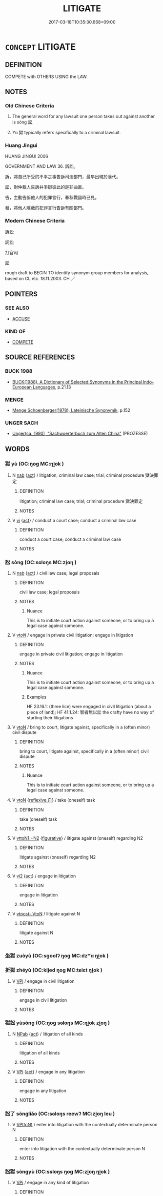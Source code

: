 # -*- mode: mandoku-tls-view -*-
#+TITLE: LITIGATE
#+DATE: 2017-03-18T10:35:30.668+09:00        
#+STARTUP: content
* =CONCEPT= LITIGATE
:PROPERTIES:
:CUSTOM_ID: uuid-51a3a4ec-ad6e-49fd-a412-bc64dff53f80
:SYNONYM+:  LAWSUIT
:SYNONYM+:  LITIGATION
:SYNONYM+:  LEGAL ACTION
:SYNONYM+:  SUIT
:SYNONYM+:  CASE
:SYNONYM+:  ACTION
:SYNONYM+:  LEGAL PROCEEDINGS
:SYNONYM+:  JUDICIAL PROCEEDINGS
:SYNONYM+:  PROCEEDINGS
:SYNONYM+:  LITIGATION
:SYNONYM+:  TRIAL
:SYNONYM+:  LEGAL DISPUTE
:SYNONYM+:  LEGAL CONTEST.
:SYNONYM+:  LEGAL PROCEEDINGS
:SYNONYM+:  LEGAL ACTION
:SYNONYM+:  LAWSUIT
:SYNONYM+:  LEGAL DISPUTE
:SYNONYM+:  LEGAL CASE
:SYNONYM+:  CASE
:SYNONYM+:  SUIT
:SYNONYM+:  PROSECUTION
:SYNONYM+:  INDICTMENT
:TR_ZH: 打官司
:TR_OCH: 訟
:END:
** DEFINITION

COMPETE with OTHERS USING the LAW.

** NOTES

*** Old Chinese Criteria
1. The general word for any lawsuit one person takes out against another is sòng 訟.

2. Yù 獄 typically refers specifically to a criminal lawsuit.

*** Huang Jingui
HUANG JINGUI 2006

GOVERNMENT AND LAW 36. 訴訟。

訴，將自己所受的不平之事告訴司法部門，最早出現於漢代。

訟，對仲裁人告訴并爭辯彼此的是非曲直。

告，主動告訴他人的犯罪言行，春秋戰國時已見。

發，將他人隱蔽的犯罪言行告訴有關部門。

*** Modern Chinese Criteria
訴訟

詞訟

打官司

訟

rough draft to BEGIN TO identify synonym group members for analysis, based on CL etc. 18.11.2003. CH ／

** POINTERS
*** SEE ALSO
 - [[tls:concept:ACCUSE][ACCUSE]]

*** KIND OF
 - [[tls:concept:COMPETE][COMPETE]]

** SOURCE REFERENCES
*** BUCK 1988
 - [[cite:BUCK-1988][BUCK(1988), A Dictionary of Selected Synonyms in the Principal Indo-European Languages]], p.21.13

*** MENGE
 - [[cite:MENGE][Menge Schoenberger(1978), Lateinische Synonymik]], p.152

*** UNGER SACH
 - [[cite:UNGER-SACH][Unger(ca. 1990), "Sachwoerterbuch zum Alten China"]] (PROZESSE)
** WORDS
   :PROPERTIES:
   :VISIBILITY: children
   :END:
*** 獄 yù (OC:ŋoɡ MC:ŋi̯ok )
:PROPERTIES:
:CUSTOM_ID: uuid-f603bbd5-f5b8-41f3-9b07-c0049269cdce
:Char+: 獄(94,11/13) 
:GY_IDS+: uuid-0729aedc-818d-4f8c-85f7-c612923624de
:PY+: yù     
:OC+: ŋoɡ     
:MC+: ŋi̯ok     
:END: 
**** N [[tls:syn-func::#uuid-76be1df4-3d73-4e5f-bbc2-729542645bc8][nab]] {[[tls:sem-feat::#uuid-f55cff2f-f0e3-4f08-a89c-5d08fcf3fe89][act]]} / litigation; criminal law case; trial; criminal procedure 獄決罪定
:PROPERTIES:
:CUSTOM_ID: uuid-5def6ee2-1b18-4c23-a86d-b127269c97d1
:WARRING-STATES-CURRENCY: 3
:END:
****** DEFINITION

litigation; criminal law case; trial; criminal procedure 獄決罪定

****** NOTES

**** V [[tls:syn-func::#uuid-c20780b3-41f9-491b-bb61-a269c1c4b48f][vi]] {[[tls:sem-feat::#uuid-f55cff2f-f0e3-4f08-a89c-5d08fcf3fe89][act]]} / conduct a court case; conduct a criminal law case
:PROPERTIES:
:CUSTOM_ID: uuid-10b23008-9688-4e62-84da-5d8d63c31089
:WARRING-STATES-CURRENCY: 5
:END:
****** DEFINITION

conduct a court case; conduct a criminal law case

****** NOTES

*** 訟 sòng (OC:sɢloŋs MC:zi̯oŋ )
:PROPERTIES:
:CUSTOM_ID: uuid-d0bdfe8f-29a8-46ae-8669-30f8b3d43dc9
:Char+: 訟(149,4/11) 
:GY_IDS+: uuid-330123c8-6a7f-4671-8ee3-4c6dcd9a1e89
:PY+: sòng     
:OC+: sɢloŋs     
:MC+: zi̯oŋ     
:END: 
**** N [[tls:syn-func::#uuid-76be1df4-3d73-4e5f-bbc2-729542645bc8][nab]] {[[tls:sem-feat::#uuid-f55cff2f-f0e3-4f08-a89c-5d08fcf3fe89][act]]} / civil law case; legal proposals
:PROPERTIES:
:CUSTOM_ID: uuid-2f740248-a110-44b2-8cb4-6968e8884b0c
:WARRING-STATES-CURRENCY: 5
:END:
****** DEFINITION

civil law case; legal proposals

****** NOTES

******* Nuance
This is to initiate court action against someone, or to bring up a legal case against someone.

**** V [[tls:syn-func::#uuid-53cee9f8-4041-45e5-ae55-f0bfdec33a11][vt/oN/]] / engage in private civil litigation; engage in litigation
:PROPERTIES:
:CUSTOM_ID: uuid-67c475b2-4c5f-4d27-9d24-5817e4219efe
:WARRING-STATES-CURRENCY: 5
:END:
****** DEFINITION

engage in private civil litigation; engage in litigation

****** NOTES

******* Nuance
This is to initiate court action against someone, or to bring up a legal case against someone.

******* Examples
HF 23.16.1: (three lice) were engaged in civil litigation (about a piece of land); HF 41.1.24: 智者無以訟 the crafty have no way of starting their litigations

**** V [[tls:syn-func::#uuid-fbfb2371-2537-4a99-a876-41b15ec2463c][vtoN]] / bring to court, litigate against, specifically in a (often minor) civil dispute
:PROPERTIES:
:CUSTOM_ID: uuid-ee044f75-dfa5-4032-a536-82d3018b17e6
:WARRING-STATES-CURRENCY: 5
:END:
****** DEFINITION

bring to court, litigate against, specifically in a (often minor) civil dispute

****** NOTES

******* Nuance
This is to initiate court action against someone, or to bring up a legal case against someone.

**** V [[tls:syn-func::#uuid-fbfb2371-2537-4a99-a876-41b15ec2463c][vtoN]] {[[tls:sem-feat::#uuid-92ae8363-92d9-4b96-80a4-b07bc6788113][reflexive.自]]} / take (oneself)  task
:PROPERTIES:
:CUSTOM_ID: uuid-9317cc39-a366-4afa-9e6e-33a05eb9ee34
:END:
****** DEFINITION

take (oneself)  task

****** NOTES

**** V [[tls:syn-func::#uuid-a2c810ab-05c4-4ed2-86eb-c954618d8429][vttoN1.+N2]] {[[tls:sem-feat::#uuid-2e48851c-928e-40f0-ae0d-2bf3eafeaa17][figurative]]} / litigate against (oneself) regarding N2
:PROPERTIES:
:CUSTOM_ID: uuid-668e23da-d6a4-40d0-b771-05aec3cb2dac
:END:
****** DEFINITION

litigate against (oneself) regarding N2

****** NOTES

**** V [[tls:syn-func::#uuid-a4ac7ae5-ac55-45d6-b390-3c41242eb09e][vi2]] {[[tls:sem-feat::#uuid-f55cff2f-f0e3-4f08-a89c-5d08fcf3fe89][act]]} / engage in litigation
:PROPERTIES:
:CUSTOM_ID: uuid-bbc4010d-2a13-4a5f-84d5-dd3737bc7cbe
:END:
****** DEFINITION

engage in litigation

****** NOTES

**** V [[tls:syn-func::#uuid-a78375c7-535a-4ee7-b31e-71c06e28ce76][vtpost-.VtoN]] / litigate against N
:PROPERTIES:
:CUSTOM_ID: uuid-5a3a6f6a-c3ae-415c-b6d6-188a43ee9a49
:END:
****** DEFINITION

litigate against N

****** NOTES

*** 坐獄 zuòyù (OC:sɡoolʔ ŋoɡ MC:dzʷɑ ŋi̯ok )
:PROPERTIES:
:CUSTOM_ID: uuid-3c2dd00e-fe2e-426d-982a-6eb7db0c6e49
:Char+: 坐(32,4/7) 獄(94,11/13) 
:GY_IDS+: uuid-f88c4755-7f5b-4f25-8190-8d5a961a2884 uuid-0729aedc-818d-4f8c-85f7-c612923624de
:PY+: zuò yù    
:OC+: sɡoolʔ ŋoɡ    
:MC+: dzʷɑ ŋi̯ok    
:END: 
*** 折獄 zhéyù (OC:kljed ŋoɡ MC:tɕiɛt ŋi̯ok )
:PROPERTIES:
:CUSTOM_ID: uuid-8c552731-f9d6-4867-aaec-1edcdb9a0754
:Char+: 折(64,4/7) 獄(94,11/13) 
:GY_IDS+: uuid-b07eb111-2a86-43f0-a1d7-8e3d85586aba uuid-0729aedc-818d-4f8c-85f7-c612923624de
:PY+: zhé yù    
:OC+: kljed ŋoɡ    
:MC+: tɕiɛt ŋi̯ok    
:END: 
**** V [[tls:syn-func::#uuid-091af450-64e0-4b82-98a2-84d0444b6d19][VPi]] / engage in civil litigation
:PROPERTIES:
:CUSTOM_ID: uuid-3530c01c-28d9-4040-8965-0f16300f3253
:WARRING-STATES-CURRENCY: 3
:END:
****** DEFINITION

engage in civil litigation

****** NOTES

*** 獄訟 yùsòng (OC:ŋoɡ sɢloŋs MC:ŋi̯ok zi̯oŋ )
:PROPERTIES:
:CUSTOM_ID: uuid-da878999-017c-476a-91e3-a381a74e5a2b
:Char+: 獄(94,11/13) 訟(149,4/11) 
:GY_IDS+: uuid-0729aedc-818d-4f8c-85f7-c612923624de uuid-330123c8-6a7f-4671-8ee3-4c6dcd9a1e89
:PY+: yù sòng    
:OC+: ŋoɡ sɢloŋs    
:MC+: ŋi̯ok zi̯oŋ    
:END: 
**** N [[tls:syn-func::#uuid-db0698e7-db2f-4ee3-9a20-0c2b2e0cebf0][NPab]] {[[tls:sem-feat::#uuid-f55cff2f-f0e3-4f08-a89c-5d08fcf3fe89][act]]} / litigation of all kinds
:PROPERTIES:
:CUSTOM_ID: uuid-39035f88-64ff-4f73-b632-caf03a5c0db0
:WARRING-STATES-CURRENCY: 3
:END:
****** DEFINITION

litigation of all kinds

****** NOTES

**** V [[tls:syn-func::#uuid-091af450-64e0-4b82-98a2-84d0444b6d19][VPi]] {[[tls:sem-feat::#uuid-f55cff2f-f0e3-4f08-a89c-5d08fcf3fe89][act]]} / engage in any litigation
:PROPERTIES:
:CUSTOM_ID: uuid-fc92f7e7-fd44-4bec-a182-cbb5214d92b4
:WARRING-STATES-CURRENCY: 3
:END:
****** DEFINITION

engage in any litigation

****** NOTES

*** 訟了 sòngliǎo (OC:sɢloŋs reewʔ MC:zi̯oŋ leu )
:PROPERTIES:
:CUSTOM_ID: uuid-d88a637d-37b4-4d0c-9d51-0a51f163dce7
:Char+: 訟(149,4/11) 了(6,1/2) 
:GY_IDS+: uuid-330123c8-6a7f-4671-8ee3-4c6dcd9a1e89 uuid-9ee768eb-a750-42e6-ba2b-6dc77cbb010e
:PY+: sòng liǎo    
:OC+: sɢloŋs reewʔ    
:MC+: zi̯oŋ leu    
:END: 
**** V [[tls:syn-func::#uuid-5b3376f4-75c4-4047-94eb-fc6d1bca520d][VPt(oN)]] / enter into litigation with the contextually determinate person N
:PROPERTIES:
:CUSTOM_ID: uuid-fd13e175-3b41-4dc3-9dbf-d04b491186c1
:END:
****** DEFINITION

enter into litigation with the contextually determinate person N

****** NOTES

*** 訟獄 sòngyù (OC:sɢloŋs ŋoɡ MC:zi̯oŋ ŋi̯ok )
:PROPERTIES:
:CUSTOM_ID: uuid-704d4fbe-c798-4e55-989f-67871a0e6fbf
:Char+: 訟(149,4/11) 獄(94,11/13) 
:GY_IDS+: uuid-330123c8-6a7f-4671-8ee3-4c6dcd9a1e89 uuid-0729aedc-818d-4f8c-85f7-c612923624de
:PY+: sòng yù    
:OC+: sɢloŋs ŋoɡ    
:MC+: zi̯oŋ ŋi̯ok    
:END: 
**** V [[tls:syn-func::#uuid-091af450-64e0-4b82-98a2-84d0444b6d19][VPi]] / engage in any kind of litigation
:PROPERTIES:
:CUSTOM_ID: uuid-56050ec4-fe19-483e-a211-92d404fb1cb9
:WARRING-STATES-CURRENCY: 3
:END:
****** DEFINITION

engage in any kind of litigation

****** NOTES

** BIBLIOGRAPHY
bibliography:../core/tlsbib.bib
